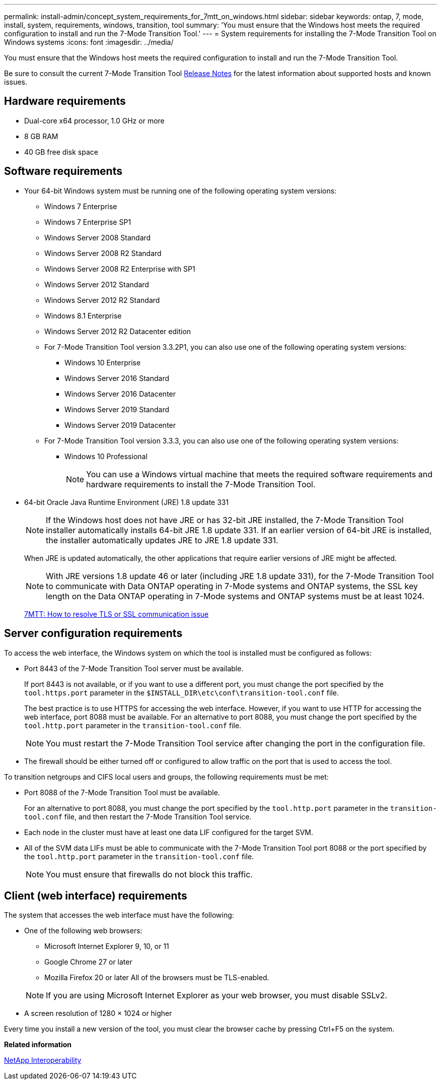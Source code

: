 ---
permalink: install-admin/concept_system_requirements_for_7mtt_on_windows.html
sidebar: sidebar
keywords: ontap, 7, mode, install, system, requirements, windows, transition, tool
summary: 'You must ensure that the Windows host meets the required configuration to install and run the 7-Mode Transition Tool.'
---
= System requirements for installing the 7-Mode Transition Tool on Windows systems
:icons: font
:imagesdir: ../media/

//
//update release notes to github link
//

[.lead]
You must ensure that the Windows host meets the required configuration to install and run the 7-Mode Transition Tool.

Be sure to consult the current 7-Mode Transition Tool link:http://docs.netapp.com/us-en/ontap-7mode-transition/releasenotes.html[Release Notes] for the latest information about supported hosts and known issues.

== Hardware requirements

* Dual-core x64 processor, 1.0 GHz or more
* 8 GB RAM
* 40 GB free disk space

== Software requirements

* Your 64-bit Windows system must be running one of the following operating system versions:
 ** Windows 7 Enterprise
 ** Windows 7 Enterprise SP1
 ** Windows Server 2008 Standard
 ** Windows Server 2008 R2 Standard
 ** Windows Server 2008 R2 Enterprise with SP1
 ** Windows Server 2012 Standard
 ** Windows Server 2012 R2 Standard
 ** Windows 8.1 Enterprise
 ** Windows Server 2012 R2 Datacenter edition
 ** For 7-Mode Transition Tool version 3.3.2P1, you can also use one of the following operating system versions:
  *** Windows 10 Enterprise
  *** Windows Server 2016 Standard
  *** Windows Server 2016 Datacenter
  *** Windows Server 2019 Standard
  *** Windows Server 2019 Datacenter
 ** For 7-Mode Transition Tool version 3.3.3, you can also use one of the following operating system versions:
  *** Windows 10 Professional
+
NOTE: You can use a Windows virtual machine that meets the required software requirements and hardware requirements to install the 7-Mode Transition Tool.
* 64-bit Oracle Java Runtime Environment (JRE) 1.8 update 331
+
NOTE: If the Windows host does not have JRE or has 32-bit JRE installed, the 7-Mode Transition Tool installer automatically installs 64-bit JRE 1.8 update 331. If an earlier version of 64-bit JRE is installed, the installer automatically updates JRE to JRE 1.8 update 331.
+
When JRE is updated automatically, the other applications that require earlier versions of JRE might be affected.
+
NOTE: With JRE versions 1.8 update 46 or later (including JRE 1.8 update 331), for the 7-Mode Transition Tool to communicate with Data ONTAP operating in 7-Mode systems and ONTAP systems, the SSL key length on the Data ONTAP operating in 7-Mode systems and ONTAP systems must be at least 1024.
+
https://kb.netapp.com/Advice_and_Troubleshooting/Data_Storage_Software/ONTAP_OS/7MTT%3A_How_to_resolve_TLS_or_SSL_communication_issue[7MTT: How to resolve TLS or SSL communication issue]

== Server configuration requirements

To access the web interface, the Windows system on which the tool is installed must be configured as follows:

* Port 8443 of the 7-Mode Transition Tool server must be available.
+
If port 8443 is not available, or if you want to use a different port, you must change the port specified by the `tool.https.port` parameter in the `$INSTALL_DIR\etc\conf\transition-tool.conf` file.
+
The best practice is to use HTTPS for accessing the web interface. However, if you want to use HTTP for accessing the web interface, port 8088 must be available. For an alternative to port 8088, you must change the port specified by the `tool.http.port` parameter in the `transition-tool.conf` file.
+
NOTE: You must restart the 7-Mode Transition Tool service after changing the port in the configuration file.

* The firewall should be either turned off or configured to allow traffic on the port that is used to access the tool.

To transition netgroups and CIFS local users and groups, the following requirements must be met:

* Port 8088 of the 7-Mode Transition Tool must be available.
+
For an alternative to port 8088, you must change the port specified by the `tool.http.port` parameter in the `transition-tool.conf` file, and then restart the 7-Mode Transition Tool service.

* Each node in the cluster must have at least one data LIF configured for the target SVM.
* All of the SVM data LIFs must be able to communicate with the 7-Mode Transition Tool port 8088 or the port specified by the `tool.http.port` parameter in the `transition-tool.conf` file.
+
NOTE: You must ensure that firewalls do not block this traffic.

== Client (web interface) requirements

The system that accesses the web interface must have the following:

* One of the following web browsers:
 ** Microsoft Internet Explorer 9, 10, or 11
 ** Google Chrome 27 or later
 ** Mozilla Firefox 20 or later
All of the browsers must be TLS-enabled.

+
NOTE: If you are using Microsoft Internet Explorer as your web browser, you must disable SSLv2.
* A screen resolution of 1280 × 1024 or higher

Every time you install a new version of the tool, you must clear the browser cache by pressing Ctrl+F5 on the system.

*Related information*

https://mysupport.netapp.com/NOW/products/interoperability[NetApp Interoperability]
//mairead 7MTT 3.5.0 30th june2022
